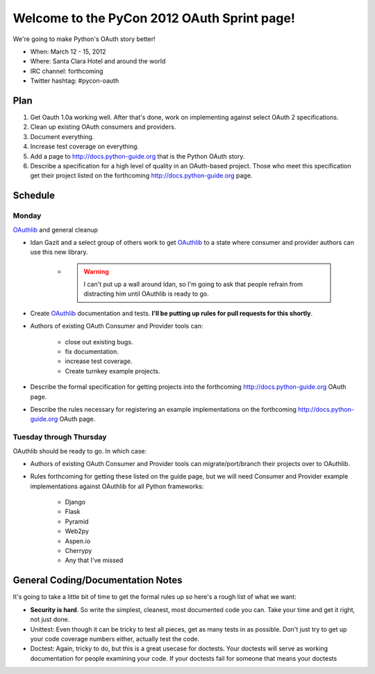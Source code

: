 ===================================================
Welcome to the PyCon 2012 OAuth Sprint page!
===================================================

We're going to make Python's OAuth story better!

* When: March 12 - 15, 2012
* Where: Santa Clara Hotel and around the world
* IRC channel: forthcoming
* Twitter hashtag: #pycon-oauth

Plan
======

#. Get Oauth 1.0a working well. After that's done, work on implementing against select OAuth 2 specifications.
#. Clean up existing OAuth consumers and providers.
#. Document everything.
#. Increase test coverage on everything.
#. Add a page to http://docs.python-guide.org that is the Python OAuth story.
#. Describe a specification for a high level of quality in an OAuth-based project. Those who meet this specification get their project listed on the forthcoming http://docs.python-guide.org page.

Schedule
=========

Monday
------

OAuthlib_ and general cleanup

* Idan Gazit and a select group of others work to get OAuthlib_ to a state where consumer and provider authors can use this new library. 

    * .. warning:: I can't put up a wall around Idan, so I'm going to ask that people refrain from distracting him until OAuthlib is ready to go.

* Create OAuthlib_ documentation and tests. **I'll be putting up rules for pull requests for this shortly**.
    
* Authors of existing OAuth Consumer and Provider tools can:

    * close out existing bugs.
    * fix documentation.
    * increase test coverage.
    * Create turnkey example projects. 

* Describe the formal specification for getting projects into the forthcoming  http://docs.python-guide.org OAuth page.

* Describe the rules necessary for registering an example implementations on the forthcoming  http://docs.python-guide.org OAuth page.

.. _OAuthlib: https://github.com/idangazit/oauthlib

Tuesday through Thursday
------------------------

OAuthlib should be ready to go. In which case:

* Authors of existing OAuth Consumer and Provider tools can migrate/port/branch their projects over to OAuthlib.

* Rules forthcoming for getting these listed on the guide page, but we will need Consumer and Provider example implementations against OAuthlib for all Python frameworks:

    * Django
    * Flask
    * Pyramid
    * Web2py
    * Aspen.io
    * Cherrypy
    * Any that I've missed

General Coding/Documentation Notes
==========================================

It's going to take a little bit of time to get the formal rules up so here's a rough list of what we want:

* **Security is hard**. So write the simplest, cleanest, most documented code you can. Take your time and get it right, not just done.
* Unittest: Even though it can be tricky to test all pieces, get as many tests in as possible. Don't just try to get up your code coverage numbers either, actually test the code.
* Doctest: Again, tricky to do, but this is a great usecase for doctests.  Your doctests will serve as working documentation for people examining your code. If your doctests fail for someone that means your doctests 
